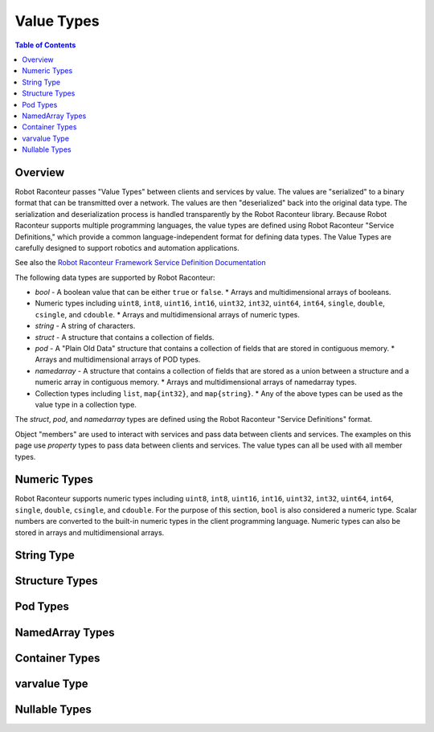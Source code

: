 ===========
Value Types
===========

.. contents:: Table of Contents
   :depth: 1
   :local:
   :backlinks: none

Overview
========

Robot Raconteur passes "Value Types" between clients and services by value. The values are "serialized" to
a binary format that can be transmitted over a network. The values are then "deserialized" back into the
original data type. The serialization and deserialization process is handled transparently by the
Robot Raconteur library.  Because Robot Raconteur supports multiple programming languages, the value types
are defined using Robot Raconteur "Service Definitions," which provide a common language-independent
format for defining data types. The Value Types are carefully designed to support robotics and automation
applications.

See also the `Robot Raconteur Framework Service Definition Documentation <https://robotraconteur.github.io/robotraconteur/doc/core/latest/cpp/service_definition.html>`_

The following data types are supported by Robot Raconteur:

* `bool` - A boolean value that can be either ``true`` or ``false``.
  * Arrays and multidimensional arrays of booleans.
* Numeric types including ``uint8``, ``int8``, ``uint16``, ``int16``, ``uint32``, ``int32``, ``uint64``, ``int64``,
  ``single``, ``double``, ``csingle``, and ``cdouble``.
  * Arrays and multidimensional arrays of numeric types.
* `string` - A string of characters.
* `struct` - A structure that contains a collection of fields.
* `pod` - A "Plain Old Data" structure that contains a collection of fields that are stored in contiguous memory.
  * Arrays and multidimensional arrays of POD types.
* `namedarray` - A structure that contains a collection of fields that are stored as a union between a structure and a
  numeric array in contiguous memory.
  * Arrays and multidimensional arrays of namedarray types.
* Collection types including ``list``, ``map{int32}``, and ``map{string}``.
  * Any of the above types can be used as the value type in a collection type.

The `struct`, `pod`, and `namedarray` types are defined using the Robot Raconteur "Service Definitions" format.

Object "members" are used to interact with services and pass data between clients and services. The examples
on this page use `property` types to pass data between clients and services. The value types can all
be used with all member types.

Numeric Types
=============

Robot Raconteur supports numeric types including ``uint8``, ``int8``, ``uint16``, ``int16``, ``uint32``, ``int32``,
``uint64``, ``int64``, ``single``, ``double``, ``csingle``, and ``cdouble``. For the purpose of this section,
``bool`` is also considered a numeric type. Scalar numbers are converted to the built-in numeric types in
the client programming language. Numeric types can also be stored in arrays and multidimensional arrays.

.. tabs::

    .. group-tab:: Python

        .. literalinclude:: ../../../examples/features/value_types/python/numeric_value_types.py
            :language: python
            :linenos:

    .. group-tab:: MATLAB

        .. literalinclude:: ../../../examples/features/value_types/matlab/numeric_value_types.m
            :language: matlab
            :linenos:

    .. group-tab:: LabView

        .. raw:: html

            <div style="overflow: auto; width: 100%; height: 400px;">
                <img src="../../../examples/features/value_types/labview/numeric_value_types.png" style="max-width: none;">
            </div>

    .. group-tab:: C\#

        .. literalinclude:: ../../../examples/features/value_types/cs/numeric_value_types.cs
            :language: csharp
            :linenos:

    .. group-tab:: C++

        .. literalinclude:: ../../../examples/features/value_types/cpp/numeric_value_types.cpp
            :language: cpp
            :linenos:

String Type
===========

.. tabs::

    .. group-tab:: Python

        .. literalinclude:: ../../../examples/features/value_types/python/string_value_type.py
            :language: python
            :linenos:

    .. group-tab:: MATLAB

        .. literalinclude:: ../../../examples/features/value_types/matlab/string_value_type.m
            :language: matlab
            :linenos:

    .. group-tab:: LabView

        .. raw:: html

            <div style="overflow: auto; width: 100%; height: 400px;">
                <img src="../../../examples/features/value_types/labview/string_value_type.png" style="max-width: none;">
            </div>

    .. group-tab:: C\#

        .. literalinclude:: ../../../examples/features/value_types/cs/string_value_type.cs
            :language: csharp
            :linenos:

    .. group-tab:: C++

        .. literalinclude:: ../../../examples/features/value_types/cpp/string_value_type.cpp
            :language: cpp
            :linenos:

Structure Types
===============

.. tabs::

    .. group-tab:: Python

        .. literalinclude:: ../../../examples/features/value_types/python/struct_value_types.py
            :language: python
            :linenos:

    .. group-tab:: MATLAB

        .. literalinclude:: ../../../examples/features/value_types/matlab/struct_value_types.m
            :language: matlab
            :linenos:

    .. group-tab:: LabView

        .. raw:: html

            <div style="overflow: auto; width: 100%; height: 400px;">
                <img src="../../../examples/features/value_types/labview/struct_value_types.png" style="max-width: none;">
            </div>

    .. group-tab:: C\#

        .. literalinclude:: ../../../examples/features/value_types/cs/struct_value_types.cs
            :language: csharp
            :linenos:

    .. group-tab:: C++

        .. literalinclude:: ../../../examples/features/value_types/cpp/struct_value_types.cpp
            :language: cpp
            :linenos:

Pod Types
==========================

.. tabs::

    .. group-tab:: Python

        .. literalinclude:: ../../../examples/features/value_types/python/pod_value_types.py
            :language: python
            :linenos:

    .. group-tab:: MATLAB

        .. literalinclude:: ../../../examples/features/value_types/matlab/pod_value_types.m
            :language: matlab
            :linenos:

    .. group-tab:: LabView

        .. raw:: html

            <div style="overflow: auto; width: 100%; height: 400px;">
                <img src="../../../examples/features/value_types/labview/pod_value_types.png" style="max-width: none;">
            </div>

    .. group-tab:: C\#

        .. literalinclude:: ../../../examples/features/value_types/cs/pod_value_types.cs
            :language: csharp
            :linenos:

    .. group-tab:: C++

        .. literalinclude:: ../../../examples/features/value_types/cpp/pod_value_types.cpp
            :language: cpp
            :linenos:

NamedArray Types
================

.. tabs::

    .. group-tab:: Python

        .. literalinclude:: ../../../examples/features/value_types/python/namedarray_value_types.py
            :language: python
            :linenos:

    .. group-tab:: MATLAB

        .. literalinclude:: ../../../examples/features/value_types/matlab/namedarray_value_types.m
            :language: matlab
            :linenos:

    .. group-tab:: LabView

        .. raw:: html

            <div style="overflow: auto; width: 100%; height: 400px;">
                <img src="../../../examples/features/value_types/labview/namedarray_value_types.png" style="max-width: none;">
            </div>

    .. group-tab:: C\#

        .. literalinclude:: ../../../examples/features/value_types/cs/namedarray_value_types.cs
            :language: csharp
            :linenos:

    .. group-tab:: C++

        .. literalinclude:: ../../../examples/features/value_types/cpp/namedarray_value_types.cpp
            :language: cpp
            :linenos:

Container Types
===============

.. tabs::

    .. group-tab:: Python

        .. literalinclude:: ../../../examples/features/value_types/python/container_value_types.py
            :language: python
            :linenos:

    .. group-tab:: MATLAB

        .. literalinclude:: ../../../examples/features/value_types/matlab/container_value_types.m
            :language: matlab
            :linenos:

    .. group-tab:: LabView

        .. raw:: html

            <div style="overflow: auto; width: 100%; height: 400px;">
                <img src="../../../examples/features/value_types/labview/container_value_types.png" style="max-width: none;">
            </div>

    .. group-tab:: C\#

        .. literalinclude:: ../../../examples/features/value_types/cs/container_value_types.cs
            :language: csharp
            :linenos:

    .. group-tab:: C++

        .. literalinclude:: ../../../examples/features/value_types/cpp/container_value_types.cpp
            :language: cpp
            :linenos:

varvalue Type
=============

.. tabs::

    .. group-tab:: Python

        .. literalinclude:: ../../../examples/features/value_types/python/varvalue_value_types.py
            :language: python
            :linenos:

    .. group-tab:: MATLAB

        .. literalinclude:: ../../../examples/features/value_types/matlab/varvalue_value_types.m
            :language: matlab
            :linenos:

    .. group-tab:: LabView

        .. raw:: html

            <div style="overflow: auto; width: 100%; height: 400px;">
                <img src="../../../examples/features/value_types/labview/varvalue_value_types.png" style="max-width: none;">
            </div>

    .. group-tab:: C\#

        .. literalinclude:: ../../../examples/features/value_types/cs/varvalue_value_types.cs
            :language: csharp
            :linenos:

    .. group-tab:: C++

        .. literalinclude:: ../../../examples/features/value_types/cpp/numeric_value_types.cpp
            :language: cpp
            :linenos:

Nullable Types
==============

.. tabs::

    .. group-tab:: Python

        .. literalinclude:: ../../../examples/features/value_types/python/null_value_types.py
            :language: python
            :linenos:

    .. group-tab:: MATLAB

        .. literalinclude:: ../../../examples/features/value_types/matlab/null_value_types.m
            :language: matlab
            :linenos:

    .. group-tab:: LabView

        .. raw:: html

            <div style="overflow: auto; width: 100%; height: 400px;">
                <img src="../../../examples/features/value_types/labview/null_value_types.png" style="max-width: none;">
            </div>

    .. group-tab:: C\#

        .. literalinclude:: ../../../examples/features/value_types/cs/null_value_types.cs
            :language: csharp
            :linenos:

    .. group-tab:: C++

        .. literalinclude:: ../../../examples/features/value_types/cpp/null_value_types.cpp
            :language: cpp
            :linenos:
